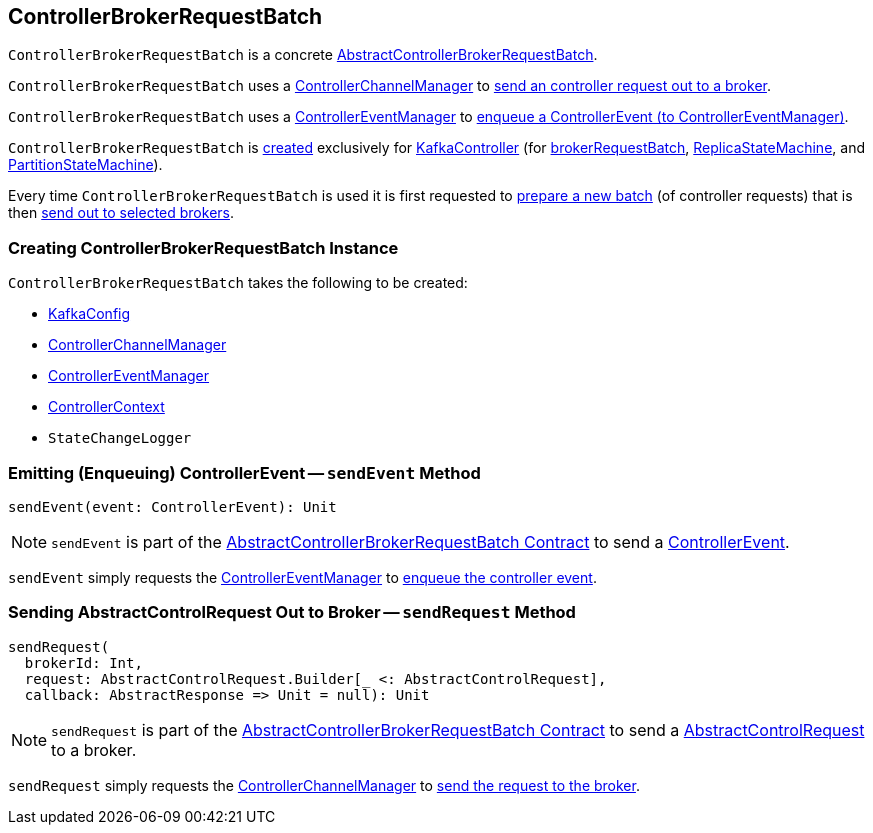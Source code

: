 == [[ControllerBrokerRequestBatch]] ControllerBrokerRequestBatch

`ControllerBrokerRequestBatch` is a concrete <<kafka-controller-AbstractControllerBrokerRequestBatch.adoc#, AbstractControllerBrokerRequestBatch>>.

`ControllerBrokerRequestBatch` uses a <<controllerChannelManager, ControllerChannelManager>> to <<sendRequest, send an controller request out to a broker>>.

`ControllerBrokerRequestBatch` uses a <<controllerEventManager, ControllerEventManager>> to <<sendEvent, enqueue a ControllerEvent (to ControllerEventManager)>>.

`ControllerBrokerRequestBatch` is <<creating-instance, created>> exclusively for <<kafka-controller-KafkaController.adoc#, KafkaController>> (for <<kafka-controller-KafkaController.adoc#brokerRequestBatch, brokerRequestBatch>>, <<kafka-controller-KafkaController.adoc#replicaStateMachine, ReplicaStateMachine>>, and <<kafka-controller-KafkaController.adoc#partitionStateMachine, PartitionStateMachine>>).

Every time `ControllerBrokerRequestBatch` is used it is first requested to <<kafka-controller-AbstractControllerBrokerRequestBatch.adoc#newBatch, prepare a new batch>> (of controller requests) that is then <<kafka-controller-AbstractControllerBrokerRequestBatch.adoc#sendRequestsToBrokers, send out to selected brokers>>.

=== [[creating-instance]] Creating ControllerBrokerRequestBatch Instance

`ControllerBrokerRequestBatch` takes the following to be created:

* [[config]] <<kafka-server-KafkaConfig.adoc#, KafkaConfig>>
* [[controllerChannelManager]] <<kafka-controller-ControllerChannelManager.adoc#, ControllerChannelManager>>
* [[controllerEventManager]] <<kafka-controller-ControllerEventManager.adoc#, ControllerEventManager>>
* [[controllerContext]] <<kafka-controller-ControllerContext.adoc#, ControllerContext>>
* [[stateChangeLogger]] `StateChangeLogger`

=== [[sendEvent]] Emitting (Enqueuing) ControllerEvent -- `sendEvent` Method

[source, scala]
----
sendEvent(event: ControllerEvent): Unit
----

NOTE: `sendEvent` is part of the <<kafka-controller-AbstractControllerBrokerRequestBatch.adoc#sendEvent, AbstractControllerBrokerRequestBatch Contract>> to send a <<kafka-controller-ControllerEvent.adoc#, ControllerEvent>>.

`sendEvent` simply requests the <<controllerEventManager, ControllerEventManager>> to <<kafka-controller-ControllerEventManager.adoc#put, enqueue the controller event>>.

=== [[sendRequest]] Sending AbstractControlRequest Out to Broker -- `sendRequest` Method

[source, scala]
----
sendRequest(
  brokerId: Int,
  request: AbstractControlRequest.Builder[_ <: AbstractControlRequest],
  callback: AbstractResponse => Unit = null): Unit
----

NOTE: `sendRequest` is part of the <<kafka-controller-AbstractControllerBrokerRequestBatch.adoc#sendRequest, AbstractControllerBrokerRequestBatch Contract>> to send a <<kafka-controller-AbstractControlRequest.adoc#, AbstractControlRequest>> to a broker.

`sendRequest` simply requests the <<controllerChannelManager, ControllerChannelManager>> to <<kafka-controller-ControllerChannelManager.adoc#sendRequest, send the request to the broker>>.
